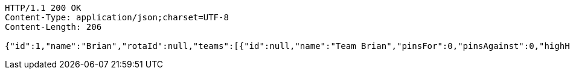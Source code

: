 [source,http,options="nowrap"]
----
HTTP/1.1 200 OK
Content-Type: application/json;charset=UTF-8
Content-Length: 206

{"id":1,"name":"Brian","rotaId":null,"teams":[{"id":null,"name":"Team Brian","pinsFor":0,"pinsAgainst":0,"highHandicapGame":0,"highHandicapSeries":0,"teamPoints":0,"totalPoints":0,"numGames":0}],"games":[]}
----
